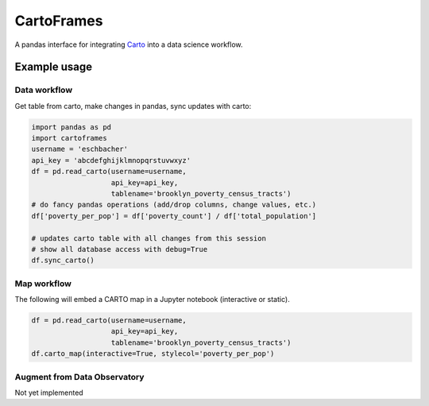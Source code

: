 CartoFrames
===========

A pandas interface for integrating `Carto <https://carto.com/>`__ into a
data science workflow.

Example usage
-------------

Data workflow
~~~~~~~~~~~~~

Get table from carto, make changes in pandas, sync updates with carto:

.. code:: python

    import pandas as pd
    import cartoframes
    username = 'eschbacher'
    api_key = 'abcdefghijklmnopqrstuvwxyz'
    df = pd.read_carto(username=username,
                       api_key=api_key,
                       tablename='brooklyn_poverty_census_tracts')
    # do fancy pandas operations (add/drop columns, change values, etc.)
    df['poverty_per_pop'] = df['poverty_count'] / df['total_population']

    # updates carto table with all changes from this session
    # show all database access with debug=True
    df.sync_carto()

.. figure:: examples/carto_map.png
   :alt: Example of creating a fresh cartoframe, performing an operation, and syncing with carto

Map workflow
~~~~~~~~~~~~

The following will embed a CARTO map in a Jupyter notebook (interactive
or static).

.. code:: python

    df = pd.read_carto(username=username,
                       api_key=api_key,
                       tablename='brooklyn_poverty_census_tracts')
    df.carto_map(interactive=True, stylecol='poverty_per_pop')

.. figure:: examples/carto_map.png
   :alt: Example of creating a cartoframe map in a Jupyter notebook

Augment from Data Observatory
~~~~~~~~~~~~~~~~~~~~~~~~~~~~~

Not yet implemented
